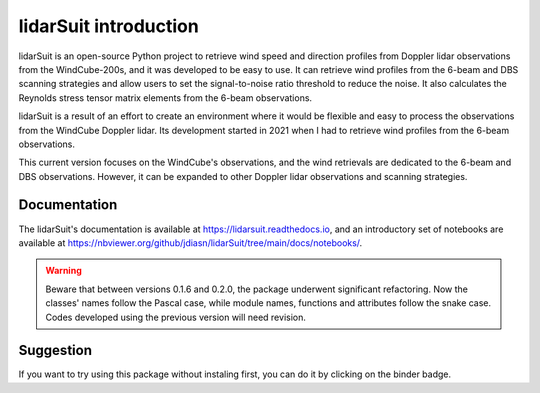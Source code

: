 ======================
lidarSuit introduction
======================

.. image:: https://joss.theoj.org/papers/28430a0c6a79e6d1ff33579ff13458f7/status.svg
   :target: https://raw.githubusercontent.com/openjournals/joss-papers/joss.04715/joss.04715/10.21105.joss.04715.pdf

.. image:: https://zenodo.org/badge/DOI/10.5281/zenodo.7026548.svg
   :target: https://doi.org/10.5281/zenodo.7026548

.. image:: https://mybinder.org/badge_logo.svg
   :target: https://mybinder.org/v2/gh/jdiasn/lidarSuit/main?labpath=docs%2Fnotebooks

.. image:: https://readthedocs.org/projects/lidarsuit/badge/?version=latest
    :target: https://lidarsuit.readthedocs.io/en/latest/?badge=latest
    :alt: Documentation Status

.. image:: https://img.shields.io/pypi/v/lidarSuit.svg
   :target: https://pypi.python.org/pypi/lidarSuit/

.. image:: https://codecov.io/gh/jdiasn/lidarSuit/branch/main/graph/badge.svg?token=CEZM17YY3I
   :target: https://codecov.io/gh/jdiasn/lidarSuit

lidarSuit is an open-source Python project to retrieve wind speed and direction profiles from Doppler lidar observations from the WindCube-200s, and it was developed to be easy to use. It can retrieve wind profiles from the 6-beam and DBS scanning strategies and allow users to set the signal-to-noise ratio threshold to reduce the noise. It also calculates the Reynolds stress tensor matrix elements from the 6-beam observations.

lidarSuit is a result of an effort to create an environment where it would be flexible and easy to process the observations from the WindCube Doppler lidar. Its development started in 2021 when I had to retrieve wind profiles from the 6-beam observations.

This current version focuses on the WindCube's observations, and the wind retrievals are dedicated to the 6-beam and DBS observations. However, it can be expanded to other Doppler lidar observations and scanning strategies.


-------------
Documentation
-------------

The lidarSuit's documentation is available at https://lidarsuit.readthedocs.io, and an introductory set of notebooks are available at https://nbviewer.org/github/jdiasn/lidarSuit/tree/main/docs/notebooks/.



.. warning::

    Beware that between versions 0.1.6 and 0.2.0, the package underwent significant refactoring. Now the classes' names
    follow the Pascal case, while module names, functions and attributes follow the snake case. Codes developed using the previous
    version will need revision.



----------
Suggestion
----------

If you want to try using this package without instaling first, you can do it by clicking on the binder badge.
